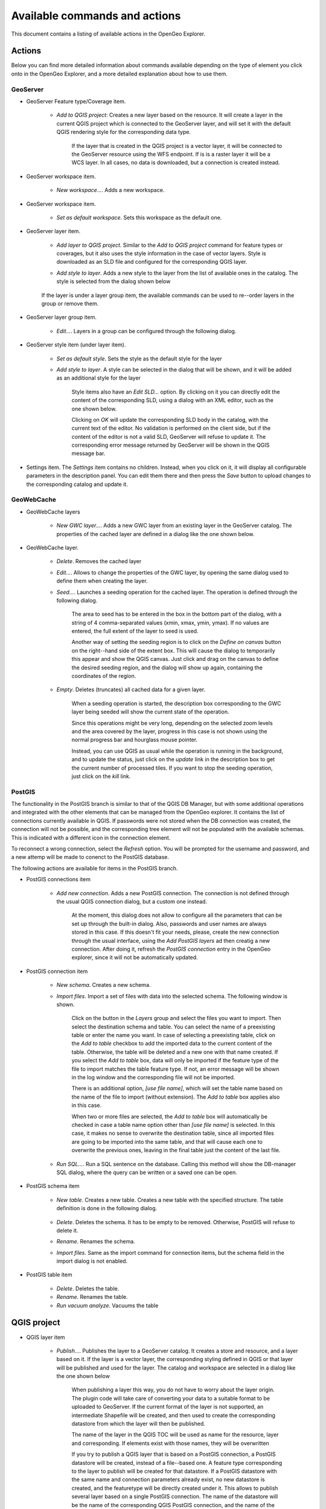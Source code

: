 .. _actions:

Available commands and actions
===============================

This document contains a listing of available actions in the OpenGeo Explorer.

Actions
********

Below you can find more detailed information about commands available depending on the type of element you click onto in the OpenGeo Explorer, and a more detailed explanation about how to use them.


GeoServer
----------


- GeoServer Feature type/Coverage item.

	- *Add to QGIS project*: Creates a new layer based on the resource. It will create a layer in the current QGIS project which is connected to the GeoServer layer, and will set it with the default QGIS rendering style for the corresponding data type.

		If the layer that is created in the QGIS project is a vector layer, it will be connected to the GeoServer resource using the WFS endpoint. If is is a raster layer it will be a WCS layer. In all cases, no data is downloaded, but a connection is created instead. 

- GeoServer workspace item.

	- *New workspace...*. Adds a new workspace.

- GeoServer workspace item.

	- *Set as default workspace*. Sets this workspace as the default one.

- GeoServer layer item.

	- *Add layer to QGIS project*. Similar to the *Add to QGIS project* command for feature types or coverages, but it also uses the style information in the case of vector layers. Style is downloaded as an SLD file and configured for the corresponding QGIS layer.

	- *Add style to layer*. Adds a new style to the layer from the list of available ones in the catalog. The style is selected from the dialog shown below

		.. image:: img/actions/add_style.png
			:align: center

	If the layer is under a layer group item, the available commands can be used to re--order layers in the group or remove them.

	.. image:: img/actions/order_in_group.png
		:align: center

- GeoServer layer group item.

	- *Edit...*. Layers in a group can be configured through the following dialog.

	.. image:: img/actions/define_group.png
		:align: center

- GeoServer style item (under layer item).

	- *Set as default style*. Sets the style as the default style for the layer

	- *Add style to layer*. A style can be selected in the dialog that will be shown, and it will be added as an additional style for the layer

 		Style items also have an *Edit SLD...* option. By clicking on it you can directly edit the content of the corresponding SLD, using a dialog with an XML editor, such as the one shown below.

 		.. image:: img/actions/editsld.png
 			:align: center

 		Clicking on *OK* will update the corresponding SLD body in the catalog, with the current text of the editor. No validation is performed on the client side, but if the content of the editor is not a valid SLD, GeoServer will refuse to update it. The corresponding error message returned by GeoServer will be shown in the QGIS message bar.

- Settings item. The *Settings* item contains no children. Instead, when you click on it, it will display all configurable parameters in the description panel. You can edit them there and then press the *Save* button to upload changes to the corresponding catalog and update it.



GeoWebCache
-------------

- GeoWebCache layers

	- *New GWC layer...*. Adds a new GWC layer from an existing layer in the GeoServer catalog. The properties of the cached layer are defined in a dialog like the one shown below.

	.. image:: img/actions/define_gwc.png
		:align: center

- GeoWebCache layer.

	- *Delete*. Removes the cached layer

	- *Edit...*. Allows to change the properties of the GWC layer, by opening the same dialog used to define them when creating the layer.

	- *Seed...*. Launches a seeding operation for the cached layer. The operation is defined through the following dialog.

		.. image:: img/actions/seed.png
			:align: center

		The area to seed has to be entered in the box in the bottom part of the dialog, with a string of 4 comma-separated values (xmin, xmax, ymin, ymax). If no values are entered, the full extent of the layer to seed is used.

		Another way of setting the seeding region is to click on the *Define on canvas* button on the right--hand side of the extent box. This will cause the dialog to temporarily this appear and show the QGIS canvas. Just click and drag on the canvas to define the desired seeding region, and the dialog will show up again, containing the coordinates of the region.

		.. image:: img/actions/extent_drag.png
			:align: center


	- *Empty*. Deletes (truncates) all cached data for a given layer.

		When a seeding operation is started, the description box corresponding to the GWC layer being seeded will show the current state of the operation. 

		.. image:: img/actions/seed_status.png
			:align: center

		Since this operations might be very long, depending on the selected zoom levels and the area covered by the layer, progress in this case is not shown using the normal progress bar and hourglass mouse pointer. 

		Instead, you can use QGIS as usual while the operation is running in the background, and to update the status, just click on the *update* link in the description box to get the current number of processed tiles. If you want to stop the seeding operation, just click on the *kill* link.

PostGIS
----------

The functionality in the PostGIS branch is similar to that of the QGIS DB Manager, but with some additional operations and integrated with the other elements that can be managed from the OpenGeo explorer. It contains the list of connections currently available in QGIS. If passwords were not stored when the DB connection was created, the connection will not be possible, and the corresponding tree element will not be populated with the available schemas. This is indicated with a different icon in the connection element.

.. image:: img/actions/wrong_db.png
	:align: center

To reconnect a wrong connection, select the *Refresh* option. You will be prompted for the username and password, and a new attemp will be made to conenct to the PostGIS database.

.. image:: img/actions/db_credentials.png
	:align: center

The following actions are available for items in the PostGIS branch.

- PostGIS connections item

	- *Add new connection*. Adds a new PostGIS connection. The connection is not defined through the usual QGIS connection dialog, but a custom one instead.

		.. image:: img/actions/new_pg_connection.png
			:align: center

		At the moment, this dialog does not allow to configure all the parameters that can be set up through the built-in dialog. Also, passwords and user names are always stored in this case. If this doesn't fit your needs, please, create the new connection through the usual interface, using the *Add PostGIS layers* ad then creatig a new connection. After doing it, refresh the *PostGIS connection* entry in the OpenGeo explorer, since it will not be automatically updated.


- PostGIS connection item

	- *New schema*. Creates a new schema.

	- *Import files*. Import a set of files with data into the selected schema. The following window is shown.

		 .. image:: img/actions/import_postgis.png
		 	:align: center

		 Click on the button in the *Layers* group and select the files you want to import. Then select the destination schema and table. You can select the name of a preexisting table or enter the name you want. In case of selecting a preexisting table, click on the *Add to table* checkbox to add the imported data to the current content of the table. Otherwise, the table will be deleted and a new one with that name created. If you select the *Add to table* box, data will only be imported if the feature type of the file to import matches the table feature type. If not, an error message will be shown in the log window and the corresponding file will not be imported.

		 There is an additional option, *[use file name]*, which will set the table name based on the name of the file to import (without extension). The *Add to table* box applies also in this case.

		 When two or more files are selected, the *Add to table* box will automatically be checked in case a table name option other than *[use file name]* is selected. In this case, it makes no sense to overwrite the destination table, since all imported files are going to be imported into the same table, and that will cause each one to overwrite the previous ones, leaving in the final table just the content of the last file.

	- *Run SQL...*. Run a SQL sentence on the database. Calling this method will show the DB-manager SQL dialog, where the query can be written or a saved one can be open.

		.. image:: img/actions/sql_dialog.png
	 		:align: center

- PostGIS schema item

	- *New table*. Creates a new table. Creates a new table with the specified structure. The table definition is done in the following dialog.

		.. image:: img/actions/create_table.png
			:align: center



	- *Delete*. Deletes the schema. It has to be empty to be removed. Otherwise, PostGIS will refuse to delete it.

	- *Rename*. Renames the schema.

	- *Import files*. Same as the import command for connection items, but the schema field in the import dialog is not enabled.

- PostGIS table item

	- *Delete*. Deletes the table.

	- *Rename*. Renames the table.

	- *Run vacuum analyze*. Vacuums the table


QGIS project
*************

- QGIS layer item

	- *Publish...*. Publishes the layer to a GeoServer catalog. It creates a store and resource, and a layer based on it. If the layer is a vector layer, the corresponding styling defined in QGIS or that layer will be published and used for the layer. The catalog and workspace are selected in a dialog like the one shown below

		.. image:: img/actions/publish_layer.png
			:align: center

		When publishing a layer this way, you do not have to worry about the layer origin. The plugin code will take care of converting your data to a suitable format to be uploaded to GeoServer. If the current format of the layer is not supported, an intermediate Shapefile will be created, and then used to create the corresponding datastore from which the layer will then be published.

		The name of the layer in the QGIS TOC will be used as name for the resource, layer and corresponding. If elements exist with those names, they will be overwritten

		If you try to publish a QGIS layer that is based on a PostGIS connection, a PostGIS datastore will be created, instead of a file--based one. A feature type corresponding to the layer to publish will be created for that datastore. If a PostGIS datastore with the same name and connection parameters already exist, no new datastore is created, and the featuretype will be directly created under it. This allows to publish several layer based on a single PostGIS connection. The name of the datastore will be the name of the corresponding QGIS PostGIS connection, and the name of the featuretype will be the name of the layer.

		The current symbology is used to create a style that is layer used from the published the layer. In the case of raster layers, since QGIS does not support SLD styling of raster layers, the symbology is not used. A default style is used instead. In the case of 3--band images, a RGB style is used. In the case of single--band layers, a grayscale style is used.

	- *Create store from layer*. Like the command above, but it does not publish or use the styling. 


- QGIS group item

	- *Publish*. Publishes the selected group. If layers with the names of the layers in the group already exist in the destination catalog, they will be used and the data from the corresponding QGIS layers will not be used. Otherwise, layers belonging to the QGIS group to publish will be published as well.

	The command will first ask you to select a catalog, in case there are several catalogs currently configured. Then, it will check the layers in the selected catalog, to see if there are missing layers. If so, the layer publish dialog will be shown, containing the layers that have to be published before the group can be created.

- QGIS style item

	- *Publish*. Publishes the selected style. Since only vector layers support SLD in QGIS, raster layers are not listed in this group.

- QGIS project item

	- *Publish*. Publishes all the layers in the project. The publish operation is configured through the following dialog.

		.. image:: img/actions/publish_project.png 
			:align: center

		All layers will be published to the selected workspace. If there are groups in the QGIS project, they will also be created.

		If you want to create a group containing all the published layers, enter its name in the *Global group name* textbox. Otherwise, leave it empty and the global group will not be created.



Multiple selection
*******************

You can select multiple elements of the same type (i.e. multiple QGIS layers), to automate operations. For instance, let's say that you have several layers in your current project. Select them all (click while pressing the Ctrl or Shift keys) and then right--click and select *Publish...*. You will get see to a dialog like the following one.

.. image:: img/actions/multi_publish.png
	:align: center

This is the same dialog that appears in case of publishing a group to a GeoServer catalog, as it was already described.

Configure the catalog and workspace you want to upload each layer to, and a multiple upload will be executed.

Another task than can be done with a multiple selection is creating a new group. Just select a set of layers, right--click on them and select *Create group...*. A new group will be created with those layers, using the default style of each of them.

Drag & drop operations
***********************

The explorer tree supports drag & drop, and you can use it to relocate elements, publish data or edit the configuration of an element. 

.. image:: img/actions/dragdrop.png
	:align: center

Below you can find more information about the operations that can be performed this way.

- Dragging a QGIS layer item onto a GeoServer item element. It will publish the layer on the workspace where the item was dropped, or on the parent workspace if the destination element is of type Resource/Store. Otherwise, it will publish to the default workspace
- Dragging a GeoServer layer item onto a GeoServer group element. It adds the layer to the group, using its default style.
- Dragging a GeoServer or QGIS style item onto a GeoServer layer. It adds the style to the list of alternative styles of the layer.
- Dragging a QGIS style into the *Styles* element of a catalog or a catalog item itself. It adds the style to that catalog.
- Dragging a QGIS style into a GeoServer layer element. It publishes the style to the catalog the layer belongs to, and then adds the style to the list of alternative styles of the layer.
- Dragging a QGIS group element into a GeoServer element. If the element belongs to a workspace or it is a workspace itself, the group is published and all layers that do not exist in the catalog and need to be published as well, their corresponding stores will be added to that workspace. Otherwise, the default workspace will be used.
- Dragging a GeoServer layer item onto the *GeoWebCache layers* item of the same catalog. It will add the corresponding cached layer for the dragged layer.
- Dragging a QGIS layer into a PostGIS connection or schema item. It will import the layer into the corresponding PostGIS database. The import dialog is shown before importing.
- Draggin a PostGIS table item into a GeoServer catalog or workspace item. It will publish a new layer based on that table, using the item workspace or the default workspace in case of dropping onto a catalog item


Multiple elements can be selected and dragged, as long as they are of the same type.

You can also drag elements from elements outside of the explorer itself. For instance, you can open the QGIS browser, select some files with vector data and drag and drop them into a PostGIS element in the explorer. That will cause the data in those files to be imported into the corresponding PostGIS database.

.. image:: img/actions/dragdrop_external.png
	:align: center

In general, any operation that can be performed dragging a QGIS layer item within the Explorer tree can also be performed draggin an element in the QGIS browser that represents a layer.

Also, elements from the explorer can be dropped onto the QGIS canvas. GeoServer layers can be dropped onto the QGIS canvas to add them to the project. The corresponding WFS/WCS layer will be created as in the case of using the *Add to QGIS project* menu option, already described. Notice that, however, the style of the layer will not be used in this case, and the layer that will be added to the QGIS project will have a default style assigned to it.

Dragging and dropping a PostGIS table will cause a new layer to be added to the QGIS project, based on that table.






